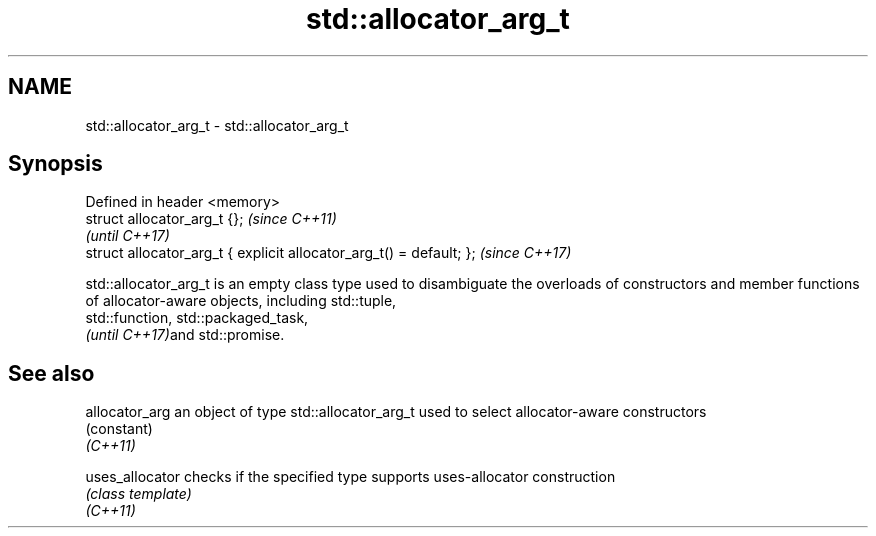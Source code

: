 .TH std::allocator_arg_t 3 "2020.03.24" "http://cppreference.com" "C++ Standard Libary"
.SH NAME
std::allocator_arg_t \- std::allocator_arg_t

.SH Synopsis

  Defined in header <memory>
  struct allocator_arg_t {};                                         \fI(since C++11)\fP
                                                                     \fI(until C++17)\fP
  struct allocator_arg_t { explicit allocator_arg_t() = default; };  \fI(since C++17)\fP

  std::allocator_arg_t is an empty class type used to disambiguate the overloads of constructors and member functions of allocator-aware objects, including std::tuple,
  std::function, std::packaged_task,
  \fI(until C++17)\fPand std::promise.

.SH See also



  allocator_arg  an object of type std::allocator_arg_t used to select allocator-aware constructors
                 (constant)
  \fI(C++11)\fP

  uses_allocator checks if the specified type supports uses-allocator construction
                 \fI(class template)\fP
  \fI(C++11)\fP




